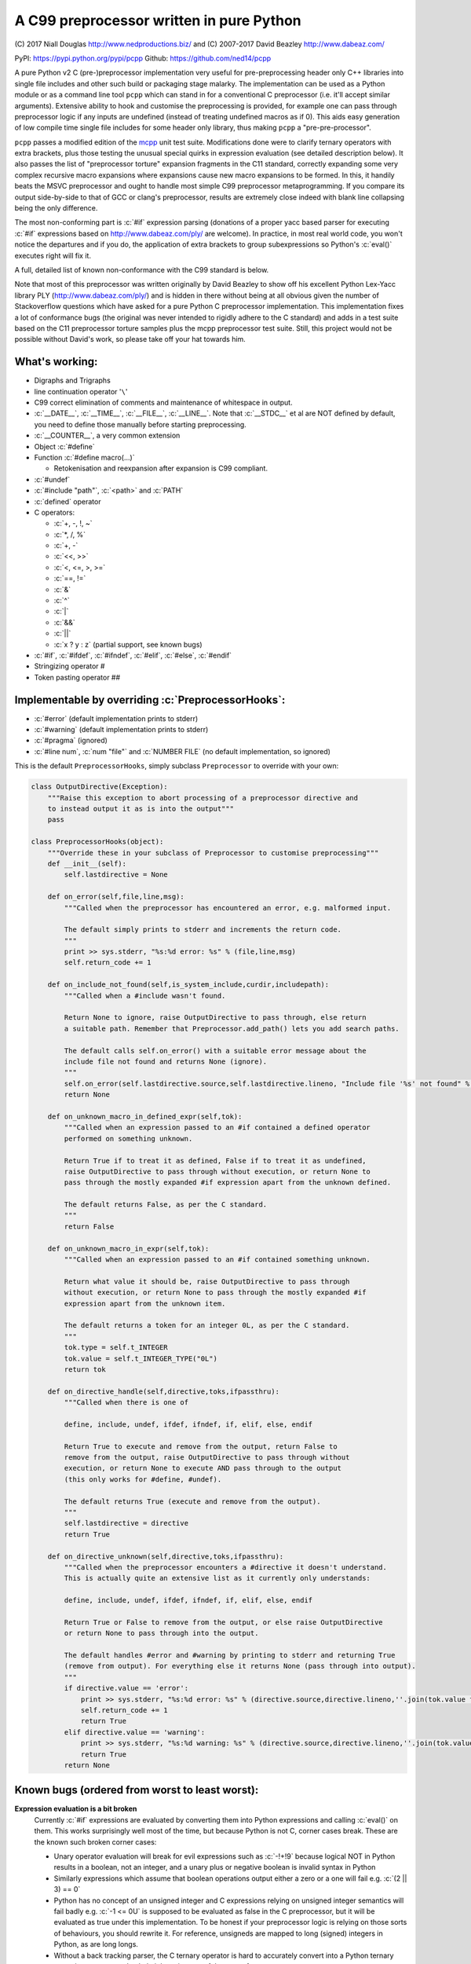 A C99 preprocessor written in pure Python
=========================================
.. role:: c(code)
   :language: c

\(C) 2017 Niall Douglas http://www.nedproductions.biz/ and (C) 2007-2017 David Beazley http://www.dabeaz.com/

PyPI: https://pypi.python.org/pypi/pcpp Github: https://github.com/ned14/pcpp

A pure Python v2 C (pre-)preprocessor implementation very useful for pre-preprocessing header only
C++ libraries into single file includes and other such build or packaging stage malarky.
The implementation can be used as a Python module or as a command line tool ``pcpp`` which
can stand in for a conventional C preprocessor (i.e. it'll accept similar arguments).
Extensive ability to hook and customise the preprocessing is provided, for example one
can pass through preprocessor logic if any inputs are undefined (instead of treating
undefined macros as if 0). This aids easy generation of low compile time single file
includes for some header only library, thus making ``pcpp`` a "pre-pre-processor".

``pcpp`` passes a modified edition of the `mcpp <http://mcpp.sourceforge.net/>`_ unit
test suite. Modifications done were to clarify ternary operators with extra brackets,
plus those testing the unusual special quirks in expression evaluation (see detailed
description below). It also passes the list of "preprocessor torture" expansion fragments
in the C11 standard, correctly expanding some very complex recursive macro expansions
where expansions cause new macro expansions to be formed. In this, it handily beats
the MSVC preprocessor and ought to handle most simple C99 preprocessor metaprogramming.
If you compare its output side-by-side to that of GCC or clang's preprocessor, results
are extremely close indeed with blank line collapsing being the only difference.

The most non-conforming part is :c:`#if` expression
parsing (donations of a proper yacc based parser for executing :c:`#if` expressions based on
http://www.dabeaz.com/ply/ are welcome). In practice, in most real world code, you
won't notice the departures and if you do, the application of extra brackets to
group subexpressions so Python's :c:`eval()` executes right will fix it.

A full, detailed list of known non-conformance with the C99 standard is below.

Note that most of this preprocessor was written originally by David Beazley to show
off his excellent Python Lex-Yacc library PLY (http://www.dabeaz.com/ply/) and is
hidden in there without being at all obvious given the number of Stackoverflow
questions which have asked for a pure Python C preprocessor implementation. This
implementation fixes a lot of conformance bugs (the original was never intended to
rigidly adhere to the C standard) and adds in a test suite based on the C11 preprocessor
torture samples plus the mcpp preprocessor test suite. Still, this project would
not be possible without David's work, so please take off your hat towards him.

What's working:
---------------
- Digraphs and Trigraphs
- line continuation operator '``\``'
- C99 correct elimination of comments and maintenance of whitespace in output.
- :c:`__DATE__`, :c:`__TIME__`, :c:`__FILE__`, :c:`__LINE__`. Note that :c:`__STDC__` et al are NOT defined by
  default, you need to define those manually before starting preprocessing.
- :c:`__COUNTER__`, a very common extension
- Object :c:`#define`
- Function :c:`#define macro(...)`

  - Retokenisation and reexpansion after expansion is C99 compliant.

- :c:`#undef`
- :c:`#include "path"`, :c:`<path>` and :c:`PATH`
- :c:`defined` operator
- C operators:

  - :c:`+, -, !, ~`
  - :c:`*, /, %`
  - :c:`+, -`
  - :c:`<<, >>`
  - :c:`<, <=, >, >=`
  - :c:`==, !=`
  - :c:`&`
  - :c:`^`
  - :c:`|`
  - :c:`&&`
  - :c:`||`
  - :c:`x ? y : z` (partial support, see known bugs)

- :c:`#if`, :c:`#ifdef`, :c:`#ifndef`, :c:`#elif`, :c:`#else`, :c:`#endif`
- Stringizing operator #
- Token pasting operator ##

Implementable by overriding :c:`PreprocessorHooks`:
---------------------------------------------------
- :c:`#error` (default implementation prints to stderr)
- :c:`#warning` (default implementation prints to stderr)
- :c:`#pragma` (ignored)
- :c:`#line num`, :c:`num "file"` and :c:`NUMBER FILE` (no default implementation, so ignored)

This is the default ``PreprocessorHooks``, simply subclass ``Preprocessor`` to override with your own:

.. code-block:: python

  class OutputDirective(Exception):
      """Raise this exception to abort processing of a preprocessor directive and
      to instead output it as is into the output"""
      pass

  class PreprocessorHooks(object):
      """Override these in your subclass of Preprocessor to customise preprocessing"""
      def __init__(self):
          self.lastdirective = None

      def on_error(self,file,line,msg):
          """Called when the preprocessor has encountered an error, e.g. malformed input.
          
          The default simply prints to stderr and increments the return code.
          """
          print >> sys.stderr, "%s:%d error: %s" % (file,line,msg)
          self.return_code += 1
          
      def on_include_not_found(self,is_system_include,curdir,includepath):
          """Called when a #include wasn't found.
          
          Return None to ignore, raise OutputDirective to pass through, else return
          a suitable path. Remember that Preprocessor.add_path() lets you add search paths.
          
          The default calls self.on_error() with a suitable error message about the
          include file not found and returns None (ignore).
          """
          self.on_error(self.lastdirective.source,self.lastdirective.lineno, "Include file '%s' not found" % includepath)
          return None
          
      def on_unknown_macro_in_defined_expr(self,tok):
          """Called when an expression passed to an #if contained a defined operator
          performed on something unknown.
          
          Return True if to treat it as defined, False if to treat it as undefined,
          raise OutputDirective to pass through without execution, or return None to
          pass through the mostly expanded #if expression apart from the unknown defined.
          
          The default returns False, as per the C standard.
          """
          return False

      def on_unknown_macro_in_expr(self,tok):
          """Called when an expression passed to an #if contained something unknown.
          
          Return what value it should be, raise OutputDirective to pass through
          without execution, or return None to pass through the mostly expanded #if
          expression apart from the unknown item.
          
          The default returns a token for an integer 0L, as per the C standard.
          """
          tok.type = self.t_INTEGER
          tok.value = self.t_INTEGER_TYPE("0L")
          return tok
      
      def on_directive_handle(self,directive,toks,ifpassthru):
          """Called when there is one of
          
          define, include, undef, ifdef, ifndef, if, elif, else, endif
          
          Return True to execute and remove from the output, return False to
          remove from the output, raise OutputDirective to pass through without
          execution, or return None to execute AND pass through to the output
          (this only works for #define, #undef).
          
          The default returns True (execute and remove from the output).
          """
          self.lastdirective = directive
          return True
          
      def on_directive_unknown(self,directive,toks,ifpassthru):
          """Called when the preprocessor encounters a #directive it doesn't understand.
          This is actually quite an extensive list as it currently only understands:
          
          define, include, undef, ifdef, ifndef, if, elif, else, endif
          
          Return True or False to remove from the output, or else raise OutputDirective
          or return None to pass through into the output.
          
          The default handles #error and #warning by printing to stderr and returning True
          (remove from output). For everything else it returns None (pass through into output).
          """
          if directive.value == 'error':
              print >> sys.stderr, "%s:%d error: %s" % (directive.source,directive.lineno,''.join(tok.value for tok in toks))
              self.return_code += 1
              return True
          elif directive.value == 'warning':
              print >> sys.stderr, "%s:%d warning: %s" % (directive.source,directive.lineno,''.join(tok.value for tok in toks))
              return True
          return None


Known bugs (ordered from worst to least worst):
-----------------------------------------------
**Expression evaluation is a bit broken**
 Currently :c:`#if` expressions are evaluated by converting them into Python
 expressions and calling :c:`eval()` on them. This works surprisingly well
 most of the time, but because Python is not C, corner cases break.
 These are the known such broken corner cases:

 - Unary operator evaluation will break for evil expressions such as :c:`-!+!9`
   because logical NOT in Python results in a boolean, not an integer, and
   a unary plus or negative boolean is invalid syntax in Python
 - Similarly expressions which assume that boolean operations output either
   a zero or a one will fail e.g. :c:`(2 || 3) == 0`
 - Python has no concept of an unsigned integer and C expressions relying
   on unsigned integer semantics will fail badly e.g. :c:`-1 <= 0U`
   is supposed to be evaluated as false in the C preprocessor, but it will be
   evaluated as true under this implementation. To be honest
   if your preprocessor logic is relying on those sorts of behaviours, you should rewrite it.
   For reference, unsigneds are mapped to long (signed) integers in Python, as are long longs.
 - Without a back tracking parser, the C ternary operator is hard to accurately
   convert into a Python ternary operation, so you need to help it by using one
   of these two forms:

   - :c:`(x) ? y : z` (z gets evaluated according to Python not C precedence)
   - :c:`(x ? y : z)` (preferred, evaluates correctly, we inject brackets
     around the subexpessions before sending to Python)

 Code donations of a proper lexing parser based on http://www.dabeaz.com/ply/ are welcome!

**_Pragma used to emit preprocessor calculated #pragma is not implemented.**
 It would not be hard to add, it was simply a case of the author having no need of it.
 Patches adding support are welcome.
